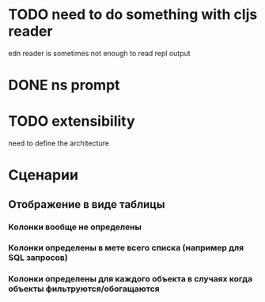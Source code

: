 * TODO need to do something with cljs reader
  edn reader is sometimes not enough to read repl output
* DONE ns prompt
* TODO extensibility
  need to define the architecture
* Сценарии
** Отображение в виде таблицы
*** Колонки вообще не определены
*** Колонки определены в мете всего списка (например для SQL запросов)
*** Колонки определены для каждого объекта в случаях когда объекты фильтруются/обогащаются
